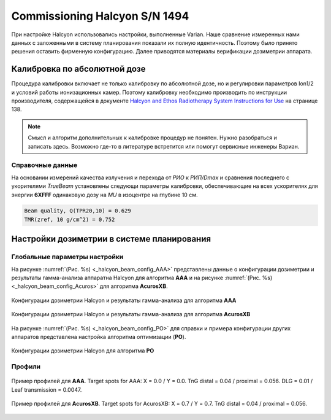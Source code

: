 .. _commissioning_halcyon:

Commissioning Halcyon S/N 1494
==============================

При настройке Halcyon использовались настройки, выполненные Varian.
Наше сравнение измеренных нами данных с заложенными в систему планирования
показали их полную идентичность.
Поэтому было принято решения оставить фирменную конфигурацию.
Далее приводятся материалы верификации дозиметрии аппарата. 


Калибровка по абсолютной дозе
-----------------------------

Процедура калибровки включает не только калибровку по абсолютной дозе,
но и регулировки параметров Ion1/2 и условий работы ионизационных камер.
Поэтому калибровку необходимо производить по инструкции производителя,
содержащейся в документе 
`Halcyon and Ethos Radiotherapy System Instructions for Use <./data/varian/Halcyon_and_Ethos_Radiotherapy_System_Instructions_for_Use.pdf>`_
на странице 138.

.. note:: Смысл и алгоритм дополнительных к калибровке процедур не понятен.
          Нужно разобраться и записать здесь.
          Возможно где-то в литературе встретится или помогут сервисные инженеры Вариан.

Справочные данные
~~~~~~~~~~~~~~~~~

На основании измерений качества излучения и перехода от *РИО* к *РИП/Dmax* 
и сравнения последнего с укорителями *TrueBeam* установлены следующи параметры калибровки,
обеспечивающие на всех ускорителях для энергии **6XFFF** одинаковую дозу на *MU*
в изоцентре на глубине 10 см.

.. code-block:: none

    Beam quality, Q(TPR20,10) = 0.629
    TMR(zref, 10 g/cm^2) = 0.752

Настройки дозиметрии в системе планирования
-------------------------------------------

Глобальные параметры настройки
~~~~~~~~~~~~~~~~~~~~~~~~~~~~~~

На рисунке :numref:`(Рис. %s) <_halcyon_beam_config_AAA>`
представлены данные о конфигурации дозиметрии и результаты гамма-анализа
аппаратна Halcyon для алгоритма **AAA** и на рисунке
:numref:`(Рис. %s) <_halcyon_beam_config_Acuros>`
для алгоритма **AcurosXB**.

.. figure:: images/halcyon_beam_config_AAA.png
    :name: _halcyon_beam_config_AAA
    :align: center
    :width: 100%
    :figclass: align-center

    Конфигурации дозиметрии Halcyon и результаты гамма-анализа для алгоритма **AAA**

.. figure:: images/halcyon_beam_config_Acuros.png
    :name: _halcyon_beam_config_Acuros
    :align: center
    :width: 100%
    :figclass: align-center

    Конфигурации дозиметрии Halcyon и результаты гамма-анализа для алгоритма **AcurosXB**

На рисунке :numref:`(Рис. %s) <_halcyon_beam_config_PO>`
для справки и примера конфигурации других аппаратов представлена настройка алгоритма оптимизации (**PO**).

.. figure:: images/halcyon_beam_config_PO.png
    :name: _halcyon_beam_config_PO
    :align: center
    :width: 100%
    :figclass: align-center

    Конфигурации дозиметрии Halcyon для алгоритма **PO**

Профили
~~~~~~~

.. figure:: images/halcyon_profiles_AAA.png
    :name: _halcyon_profiles_AAA
    :align: center
    :width: 100%
    :figclass: align-center

    Пример профилей для **AAA**.
    Target spots for AAA: X = 0.0 / Y = 0.0.
    TnG distal = 0.04 / proximal = 0.056.
    DLG = 0.01 / Leaf transmission = 0.0047.


.. figure:: images/halcyon_profiles_Acuros.png
    :name: _halcyon_profiles_Acuros
    :align: center
    :width: 100%
    :figclass: align-center

    Пример профилей для **AcurosXB**.
    Target spots for AcurosXB: X = 0.7 / Y = 0.7.
    TnG distal = 0.04 / proximal = 0.056.


